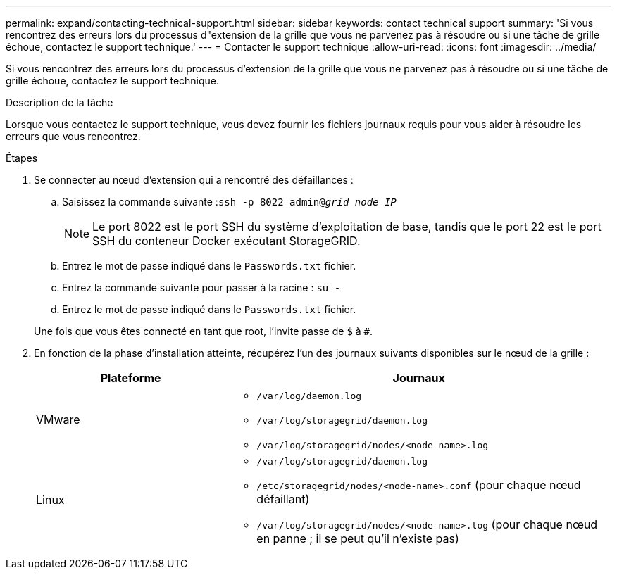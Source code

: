 ---
permalink: expand/contacting-technical-support.html 
sidebar: sidebar 
keywords: contact technical support 
summary: 'Si vous rencontrez des erreurs lors du processus d"extension de la grille que vous ne parvenez pas à résoudre ou si une tâche de grille échoue, contactez le support technique.' 
---
= Contacter le support technique
:allow-uri-read: 
:icons: font
:imagesdir: ../media/


[role="lead"]
Si vous rencontrez des erreurs lors du processus d'extension de la grille que vous ne parvenez pas à résoudre ou si une tâche de grille échoue, contactez le support technique.

.Description de la tâche
Lorsque vous contactez le support technique, vous devez fournir les fichiers journaux requis pour vous aider à résoudre les erreurs que vous rencontrez.

.Étapes
. Se connecter au nœud d'extension qui a rencontré des défaillances :
+
.. Saisissez la commande suivante :``ssh -p 8022 admin@_grid_node_IP_``
+

NOTE: Le port 8022 est le port SSH du système d'exploitation de base, tandis que le port 22 est le port SSH du conteneur Docker exécutant StorageGRID.

.. Entrez le mot de passe indiqué dans le `Passwords.txt` fichier.
.. Entrez la commande suivante pour passer à la racine : `su -`
.. Entrez le mot de passe indiqué dans le `Passwords.txt` fichier.


+
Une fois que vous êtes connecté en tant que root, l'invite passe de `$` à `#`.

. En fonction de la phase d'installation atteinte, récupérez l'un des journaux suivants disponibles sur le nœud de la grille :
+
[cols="1a,2a"]
|===
| Plateforme | Journaux 


 a| 
VMware
 a| 
** `/var/log/daemon.log`
** `/var/log/storagegrid/daemon.log`
** `/var/log/storagegrid/nodes/<node-name>.log`




 a| 
Linux
 a| 
** `/var/log/storagegrid/daemon.log`
** `/etc/storagegrid/nodes/<node-name>.conf` (pour chaque nœud défaillant)
** `/var/log/storagegrid/nodes/<node-name>.log` (pour chaque nœud en panne ; il se peut qu'il n'existe pas)


|===

